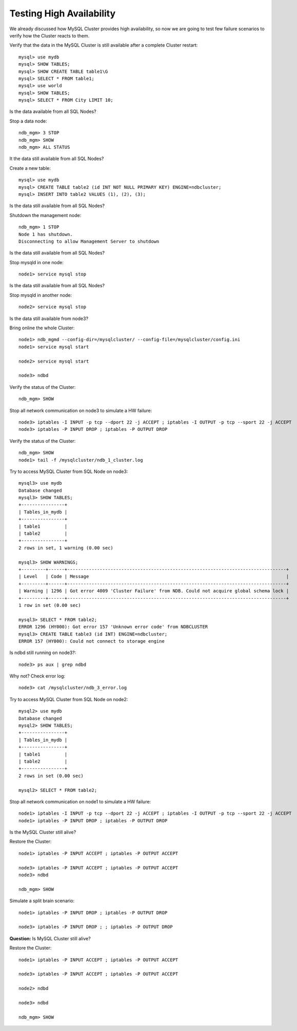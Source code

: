 ====
Testing High Availability
====

We already discussed how MySQL Cluster provides high availability, so now we are going to test few failure scenarios to verify how the Cluster reacts to them.


Verify that the data in the MySQL Cluster is still available after a complete Cluster restart::
  
  mysql> use mydb
  mysql> SHOW TABLES;
  mysql> SHOW CREATE TABLE table1\G
  mysql> SELECT * FROM table1;
  mysql> use world
  mysql> SHOW TABLES;
  mysql> SELECT * FROM City LIMIT 10;

Is the data available from all SQL Nodes?

Stop a data node::
  
  ndb_mgm> 3 STOP
  ndb_mgm> SHOW
  ndb_mgm> ALL STATUS

It the data still available from all SQL Nodes?

Create a new table::
  
  mysql> use mydb
  mysql> CREATE TABLE table2 (id INT NOT NULL PRIMARY KEY) ENGINE=ndbcluster;
  mysql> INSERT INTO table2 VALUES (1), (2), (3);

Is the data still available from all SQL Nodes?

Shutdown the management node::
  
  ndb_mgm> 1 STOP
  Node 1 has shutdown.
  Disconnecting to allow Management Server to shutdown

Is the data still available from all SQL Nodes?

Stop mysqld in one node::
  
  node1> service mysql stop

Is the data still available from all SQL Nodes?

Stop mysqld in another node::
  
  node2> service mysql stop

Is the data still available from node3?

Bring online the whole Cluster::
  
  node1> ndb_mgmd --config-dir=/mysqlcluster/ --config-file=/mysqlcluster/config.ini
  node1> service mysql start

  node2> service mysql start
  
  node3> ndbd

Verify the status of the Cluster::
  
  ndb_mgm> SHOW

Stop all network communication on node3 to simulate a HW failure::
  
  node3> iptables -I INPUT -p tcp --dport 22 -j ACCEPT ; iptables -I OUTPUT -p tcp --sport 22 -j ACCEPT
  node3> iptables -P INPUT DROP ; iptables -P OUTPUT DROP

Verify the status of the Cluster::
  
  ndb_mgm> SHOW
  node1> tail -f /mysqlcluster/ndb_1_cluster.log

Try to access MySQL Cluster from SQL Node on node3::
  
  mysql3> use mydb
  Database changed
  mysql3> SHOW TABLES;
  +----------------+
  | Tables_in_mydb |
  +----------------+
  | table1         |
  | table2         |
  +----------------+
  2 rows in set, 1 warning (0.00 sec)
  
  mysql3> SHOW WARNINGS;
  +---------+------+---------------------------------------------------------------------------------+
  | Level   | Code | Message                                                                         |
  +---------+------+---------------------------------------------------------------------------------+
  | Warning | 1296 | Got error 4009 'Cluster Failure' from NDB. Could not acquire global schema lock |
  +---------+------+---------------------------------------------------------------------------------+
  1 row in set (0.00 sec)
  
  mysql3> SELECT * FROM table2;
  ERROR 1296 (HY000): Got error 157 'Unknown error code' from NDBCLUSTER
  mysql3> CREATE TABLE table3 (id INT) ENGINE=ndbcluster;
  ERROR 157 (HY000): Could not connect to storage engine

Is ndbd still running on node3?::
  
  node3> ps aux | grep ndbd

Why not? Check error log::
  
  node3> cat /mysqlcluster/ndb_3_error.log

Try to access MySQL Cluster from SQL Node on node2::
  
  mysql2> use mydb
  Database changed
  mysql2> SHOW TABLES;
  +----------------+
  | Tables_in_mydb |
  +----------------+
  | table1         |
  | table2         |
  +----------------+
  2 rows in set (0.00 sec)
  
  mysql2> SELECT * FROM table2;

Stop all network communication on node1 to simulate a HW failure::
  
  node1> iptables -I INPUT -p tcp --dport 22 -j ACCEPT ; iptables -I OUTPUT -p tcp --sport 22 -j ACCEPT
  node1> iptables -P INPUT DROP ; iptables -P OUTPUT DROP

Is the MySQL Cluster still alive?

Restore the Cluster::
  
  node1> iptables -P INPUT ACCEPT ; iptables -P OUTPUT ACCEPT

  node3> iptables -P INPUT ACCEPT ; iptables -P OUTPUT ACCEPT
  node3> ndbd

  ndb_mgm> SHOW

Simulate a split brain scenario::
  
  node1> iptables -P INPUT DROP ; iptables -P OUTPUT DROP

  node3> iptables -P INPUT DROP ; ; iptables -P OUTPUT DROP

**Question:** Is MySQL Cluster still alive?



Restore the Cluster::

  node1> iptables -P INPUT ACCEPT ; iptables -P OUTPUT ACCEPT

  node3> iptables -P INPUT ACCEPT ; iptables -P OUTPUT ACCEPT
  
  node2> ndbd
  
  node3> ndbd

  ndb_mgm> SHOW  
